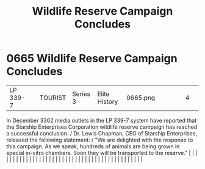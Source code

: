 :PROPERTIES:
:ID:       b6c97892-107c-4b4a-9f90-33ea6b45a29e
:END:
#+title: Wildlife Reserve Campaign Concludes
#+filetags: :beacon:
*     0665  Wildlife Reserve Campaign Concludes
| LP 339-7                             |               | TOURIST                | Series 3  | Elite History | 0665.png |           |               |                                                                                                                                                                                                                                                                                                                                                                                                                                                                                                                                                                                                                                                                                                                                                                                                                                                                                                                                                                                                                       |           |     4 | 

In December 3302 media outlets in the LP 339-7 system have reported that the Starship Enterprises Corporation wildlife reserve campaign has reached a successful conclusion. / Dr. Lewis Chapman, CEO of Starship Enterprises, released the following statement: / "We are delighted with the response to this campaign. As we speak, hundreds of animals are being grown in special in-vitro chambers. Soon they will be transported to the reserve."                                                                                                                                                                                                                                                                                                                                                                                                                                                                                                                                                                                                                                                                                                                                                                                                                                                                                                                                                                                                                                                                                                                                                                                                                                                                                                                                                                                                                                                                                                                                                                                                                                                                                                                                                                                                                                                                                                                                                                                                                                                                                                                                                                                                                                                                                                                                                                                                                                                                                                                                                                                            |   |   |                                                                                                                                                                                                                                                                                                                                                                                                                                                                                                                                                                                                                                                                                                                                                                                                                                                                                                                                                                                                                       |   |   |   |   |   |   |   |   |   |   |   |   |   |   |   |   |   |   |   |   |   |   |   |   |   |   |   |   |   |   |   |   |   |   |   |   |   |   |   |   |   |   

[[file:img/beacons/0665.png]]
